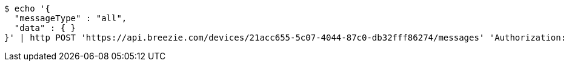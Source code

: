 [source,bash]
----
$ echo '{
  "messageType" : "all",
  "data" : { }
}' | http POST 'https://api.breezie.com/devices/21acc655-5c07-4044-87c0-db32fff86274/messages' 'Authorization: Bearer:0b79bab50daca910b000d4f1a2b675d604257e42' 'Content-Type:application/json;charset=UTF-8'
----